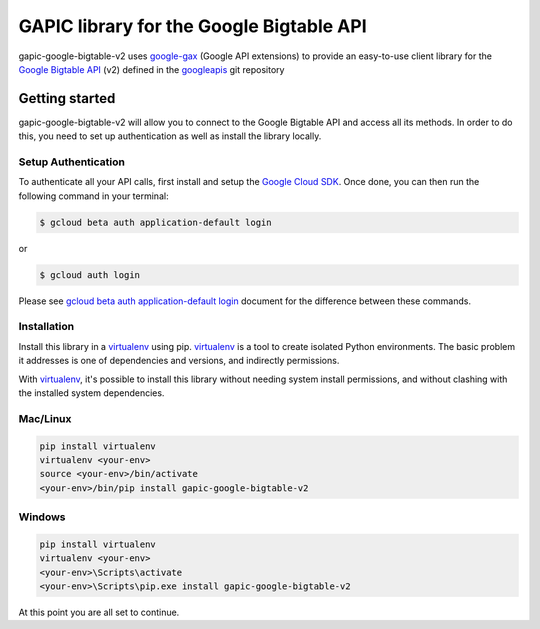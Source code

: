 GAPIC library for the Google Bigtable API
================================================================================

gapic-google-bigtable-v2 uses google-gax_ (Google API extensions) to provide an
easy-to-use client library for the `Google Bigtable API`_ (v2) defined in the googleapis_ git repository


.. _`googleapis`: https://github.com/googleapis/googleapis/tree/master/google/bigtable/v2
.. _`google-gax`: https://github.com/googleapis/gax-python
.. _`Google Bigtable API`: https://developers.google.com/apis-explorer/?hl=en_US#p/bigtable/v2/

Getting started
---------------

gapic-google-bigtable-v2 will allow you to connect to the Google
Bigtable API and access all its methods. In order to do this, you need
to set up authentication as well as install the library locally.


Setup Authentication
~~~~~~~~~~~~~~~~~~~~

To authenticate all your API calls, first install and setup the `Google Cloud SDK`_.
Once done, you can then run the following command in your terminal:

.. code-block:: console

    $ gcloud beta auth application-default login

or

.. code-block:: console

    $ gcloud auth login

Please see `gcloud beta auth application-default login`_ document for the difference between these commands.

.. _Google Cloud SDK: https://cloud.google.com/sdk/
.. _gcloud beta auth application-default login: https://cloud.google.com/sdk/gcloud/reference/beta/auth/application-default/login


Installation
~~~~~~~~~~~~

Install this library in a `virtualenv`_ using pip. `virtualenv`_ is a tool to
create isolated Python environments. The basic problem it addresses is one of
dependencies and versions, and indirectly permissions.

With `virtualenv`_, it's possible to install this library without needing system
install permissions, and without clashing with the installed system
dependencies.

.. _`virtualenv`: https://virtualenv.pypa.io/en/latest/


Mac/Linux
~~~~~~~~~~

.. code-block:: console

    pip install virtualenv
    virtualenv <your-env>
    source <your-env>/bin/activate
    <your-env>/bin/pip install gapic-google-bigtable-v2


Windows
~~~~~~~

.. code-block:: console

    pip install virtualenv
    virtualenv <your-env>
    <your-env>\Scripts\activate
    <your-env>\Scripts\pip.exe install gapic-google-bigtable-v2


At this point you are all set to continue.
